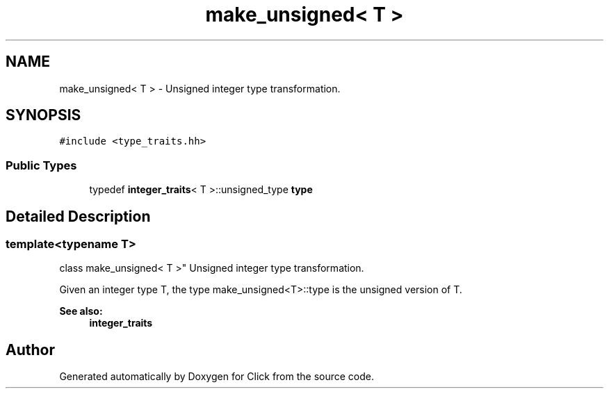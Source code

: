 .TH "make_unsigned< T >" 3 "Thu Oct 12 2017" "Click" \" -*- nroff -*-
.ad l
.nh
.SH NAME
make_unsigned< T > \- Unsigned integer type transformation\&.  

.SH SYNOPSIS
.br
.PP
.PP
\fC#include <type_traits\&.hh>\fP
.SS "Public Types"

.in +1c
.ti -1c
.RI "typedef \fBinteger_traits\fP< T >::unsigned_type \fBtype\fP"
.br
.in -1c
.SH "Detailed Description"
.PP 

.SS "template<typename T>
.br
class make_unsigned< T >"
Unsigned integer type transformation\&. 

Given an integer type T, the type make_unsigned<T>::type is the unsigned version of T\&.
.PP
\fBSee also:\fP
.RS 4
\fBinteger_traits\fP 
.RE
.PP


.SH "Author"
.PP 
Generated automatically by Doxygen for Click from the source code\&.
